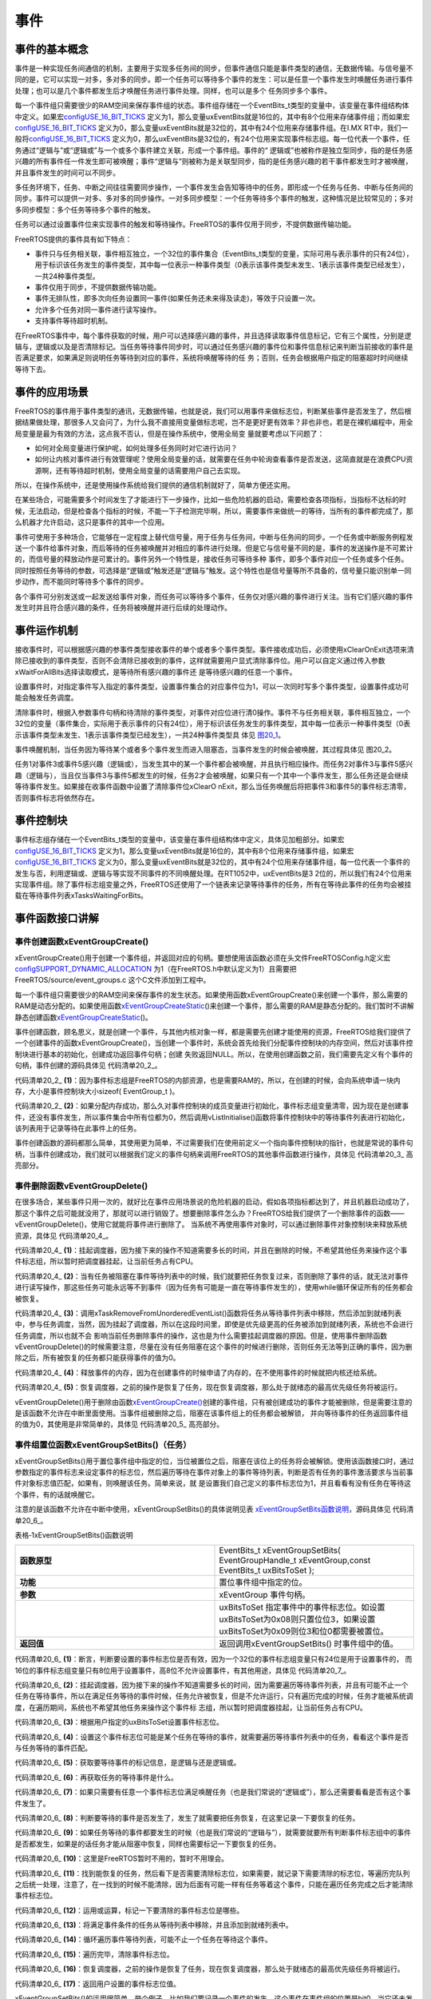 .. vim: syntax=rst

事件
===========

事件的基本概念
~~~~~~~~~~~~~~~~~~~~~

事件是一种实现任务间通信的机制，主要用于实现多任务间的同步，但事件通信只能是事件类型的通信，无数据传输。与信号量不同的是，它可以实现一对多，多对多的同步。即一个任务可以等待多个事件的发生：可以是任意一个事件发生时唤醒任务进行事件处理；也可以是几个事件都发生后才唤醒任务进行事件处理。同样，也可以是多个
任务同步多个事件。

每一个事件组只需要很少的RAM空间来保存事件组的状态。事件组存储在一个EventBits_t类型的变量中，该变量在事件组结构体中定义。如果宏\ `configUSE_16_BIT_TICKS
<http://www.freertos.org/a00110.html#configUSE_16_BIT_TICKS>`__ 定义为1，那么变量uxEventBits就是16位的，其中有8个位用来存储事件组；而如果宏\ `configUSE_16_BIT_TICKS
<http://www.freertos.org/a00110.html#configUSE_16_BIT_TICKS>`__ 定义为0，那么变量uxEventBits就是32位的，其中有24个位用来存储事件组。在I.MX RT中，我们一般将\ `configUSE_16_BIT_TICKS <ht
tp://www.freertos.org/a00110.html#configUSE_16_BIT_TICKS>`__ 定义为0，那么uxEventBits是32位的，有24个位用来实现事件标志组。每一位代表一个事件，任务通过“逻辑与”或“逻辑或”与一个或多个事件建立关联，形成一个事件组。事件的“
逻辑或”也被称作是独立型同步，指的是任务感兴趣的所有事件任一件发生即可被唤醒；事件“逻辑与”则被称为是关联型同步，指的是任务感兴趣的若干事件都发生时才被唤醒，并且事件发生的时间可以不同步。

多任务环境下，任务、中断之间往往需要同步操作，一个事件发生会告知等待中的任务，即形成一个任务与任务、中断与任务间的同步。事件可以提供一对多、多对多的同步操作。一对多同步模型：一个任务等待多个事件的触发，这种情况是比较常见的；多对多同步模型：多个任务等待多个事件的触发。

任务可以通过设置事件位来实现事件的触发和等待操作。FreeRTOS的事件仅用于同步，不提供数据传输功能。

FreeRTOS提供的事件具有如下特点：

-  事件只与任务相关联，事件相互独立，一个32位的事件集合（EventBits_t类型的变量，实际可用与表示事件的只有24位），用于标识该任务发生的事件类型，其中每一位表示一种事件类型（0表示该事件类型未发生、1表示该事件类型已经发生），一共24种事件类型。

-  事件仅用于同步，不提供数据传输功能。

-  事件无排队性，即多次向任务设置同一事件(如果任务还未来得及读走)，等效于只设置一次。

-  允许多个任务对同一事件进行读写操作。

-  支持事件等待超时机制。

在FreeRTOS事件中，每个事件获取的时候，用户可以选择感兴趣的事件，并且选择读取事件信息标记，它有三个属性，分别是逻辑与，逻辑或以及是否清除标记。当任务等待事件同步时，可以通过任务感兴趣的事件位和事件信息标记来判断当前接收的事件是否满足要求，如果满足则说明任务等待到对应的事件，系统将唤醒等待的任
务；否则，任务会根据用户指定的阻塞超时时间继续等待下去。

事件的应用场景
~~~~~~~~~~~~~~~~~~~~~

FreeRTOS的事件用于事件类型的通讯，无数据传输，也就是说，我们可以用事件来做标志位，判断某些事件是否发生了，然后根据结果做处理，那很多人又会问了，为什么我不直接用变量做标志呢，岂不是更好更有效率？非也非也，若是在裸机编程中，用全局变量是最为有效的方法，这点我不否认，但是在操作系统中，使用全局变
量就要考虑以下问题了：

-  如何对全局变量进行保护呢，如何处理多任务同时对它进行访问？

-  如何让内核对事件进行有效管理呢？使用全局变量的话，就需要在任务中轮询查看事件是否发送，这简直就是在浪费CPU资源啊，还有等待超时机制，使用全局变量的话需要用户自己去实现。

所以，在操作系统中，还是使用操作系统给我们提供的通信机制就好了，简单方便还实用。

在某些场合，可能需要多个时间发生了才能进行下一步操作，比如一些危险机器的启动，需要检查各项指标，当指标不达标的时候，无法启动，但是检查各个指标的时候，不能一下子检测完毕啊，所以，需要事件来做统一的等待，当所有的事件都完成了，那么机器才允许启动，这只是事件的其中一个应用。

事件可使用于多种场合，它能够在一定程度上替代信号量，用于任务与任务间，中断与任务间的同步。一个任务或中断服务例程发送一个事件给事件对象，而后等待的任务被唤醒并对相应的事件进行处理。但是它与信号量不同的是，事件的发送操作是不可累计的，而信号量的释放动作是可累计的。事件另外一个特性是，接收任务可等待多种
事件，即多个事件对应一个任务或多个任务。同时按照任务等待的参数，可选择是“逻辑或”触发还是“逻辑与”触发。这个特性也是信号量等所不具备的，信号量只能识别单一同步动作，而不能同时等待多个事件的同步。

各个事件可分别发送或一起发送给事件对象，而任务可以等待多个事件，任务仅对感兴趣的事件进行关注。当有它们感兴趣的事件发生时并且符合感兴趣的条件，任务将被唤醒并进行后续的处理动作。

事件运作机制
~~~~~~~~~~~~~~~~~~

接收事件时，可以根据感兴趣的参事件类型接收事件的单个或者多个事件类型。事件接收成功后，必须使用xClearOnExit选项来清除已接收到的事件类型，否则不会清除已接收到的事件，这样就需要用户显式清除事件位。用户可以自定义通过传入参数xWaitForAllBits选择读取模式，是等待所有感兴趣的事件还
是等待感兴趣的任意一个事件。

设置事件时，对指定事件写入指定的事件类型，设置事件集合的对应事件位为1，可以一次同时写多个事件类型，设置事件成功可能会触发任务调度。

清除事件时，根据入参数事件句柄和待清除的事件类型，对事件对应位进行清0操作。事件不与任务相关联，事件相互独立，一个32位的变量（事件集合，实际用于表示事件的只有24位），用于标识该任务发生的事件类型，其中每一位表示一种事件类型（0表示该事件类型未发生、1表示该事件类型已经发生），一共24种事件类型具
体见 图20_1_。

.. image:: media/event/event002.png
   :align: center
   :name: 图20_1
   :alt: 图:Select_Device_ARMCM7_For_Targetimage

事件唤醒机制，当任务因为等待某个或者多个事件发生而进入阻塞态，当事件发生的时候会被唤醒，其过程具体见 图20_2。

.. image:: media/event/event003.png
   :align: center
   :name: 图20_2
   :alt: 图:Select_Device_ARMCM7_For_Target

任务1对事件3或事件5感兴趣（逻辑或），当发生其中的某一个事件都会被唤醒，并且执行相应操作。而任务2对事件3与事件5感兴趣（逻辑与），当且仅当事件3与事件5都发生的时候，任务2才会被唤醒，如果只有一个其中一个事件发生，那么任务还是会继续等待事件发生。如果接在收事件函数中设置了清除事件位xClearO
nExit，那么当任务唤醒后将把事件3和事件5的事件标志清零，否则事件标志将依然存在。

事件控制块
~~~~~~~~~~~~~~~~~~~~

事件标志组存储在一个EventBits_t类型的变量中，该变量在事件组结构体中定义，具体见加粗部分。如果宏\ `configUSE_16_BIT_TICKS
<http://www.freertos.org/a00110.html#configUSE_16_BIT_TICKS>`__ 定义为1，那么变量uxEventBits就是16位的，其中有8个位用来存储事件组，如果宏\ `configUSE_16_BIT_TICKS <http://www.free
rtos.org/a00110.html#configUSE_16_BIT_TICKS>`__ 定义为0，那么变量uxEventBits就是32位的，其中有24个位用来存储事件组，每一位代表一个事件的发生与否，利用逻辑或、逻辑与等实现不同事件的不同唤醒处理。在RT1052中，uxEventBits是3
2位的，所以我们有24个位用来实现事件组。除了事件标志组变量之外，FreeRTOS还使用了一个链表来记录等待事件的任务，所有在等待此事件的任务均会被挂载在等待事件列表xTasksWaitingForBits。

.. code-block:: c
    :caption: 代码清单‑1事件控制块
    :name: 代码清单20_1
    :linenos:

	typedefstruct xEventGroupDefinition {
	EventBits_t uxEventBits;
		List_t xTasksWaitingForBits;

	#if( configUSE_TRACE_FACILITY == 1 )
		UBaseType_t uxEventGroupNumber;
	#endif

	#if( ( configSUPPORT_STATIC_ALLOCATION == 1 ) \
	&& ( configSUPPORT_DYNAMIC_ALLOCATION == 1 ) )
	uint8_t ucStaticallyAllocated;
	#endif
	} EventGroup_t;


事件函数接口讲解
~~~~~~~~~~~~~~~~~~~~~~~~

事件创建函数xEventGroupCreate()
^^^^^^^^^^^^^^^^^^^^^^^^^^^^^^^^^^^^^^^^^^^^^^^^^^

xEventGroupCreate()用于创建一个事件组，并返回对应的句柄。要想使用该函数必须在头文件FreeRTOSConfig.h定义宏\ `configSUPPORT_DYNAMIC_ALLOCATION
<http://www.freertos.org/a00110.html#configSUPPORT_DYNAMIC_ALLOCATION>`__ 为1（在FreeRTOS.h中默认定义为1）且需要把FreeRTOS/source/event_groups.c 这个C文件添加到工程中。

每一个事件组只需要很少的RAM空间来保存事件的发生状态。如果使用函数xEventGroupCreate()来创建一个事件，那么需要的RAM是动态分配的。如果使用函数\ `xEventGroupCreateStatic
<http://www.freertos.org/xEventGroupCreateStatic.html>`__\ ()来创建一个事件，那么需要的RAM是静态分配的。我们暂时不讲解静态创建函数\ `xEventGroupCreateStatic
<http://www.freertos.org/xEventGroupCreateStatic.html>`__\ ()。

事件创建函数，顾名思义，就是创建一个事件，与其他内核对象一样，都是需要先创建才能使用的资源，FreeRTOS给我们提供了一个创建事件的函数xEventGroupCreate()，当创建一个事件时，系统会首先给我们分配事件控制块的内存空间，然后对该事件控制块进行基本的初始化，创建成功返回事件句柄；创建
失败返回NULL。所以，在使用创建函数之前，我们需要先定义有个事件的句柄，事件创建的源码具体见 代码清单20_2_。

.. code-block:: c
    :caption: 代码清单‑2xEventGroupCreate()源码
    :name: 代码清单20_2
    :linenos:

	#if( configSUPPORT_DYNAMIC_ALLOCATION == 1 )
 
	EventGroupHandle_t xEventGroupCreate( void )
	{
		EventGroup_t *pxEventBits;
	
	/* 分配事件控制块的内存 */
		pxEventBits = ( EventGroup_t * ) pvPortMalloc( sizeof( EventGroup_t ) );(1)
	
	if ( pxEventBits != NULL ) {			(2)
			pxEventBits->uxEventBits = 0;
			vListInitialise( &( pxEventBits->xTasksWaitingForBits ) );
	
	#if( configSUPPORT_STATIC_ALLOCATION == 1 )
			{
	/* 
		静态分配内存的，此处暂时不用理会
				*/
				pxEventBits->ucStaticallyAllocated = pdFALSE;
			}
	#endif
	
			traceEVENT_GROUP_CREATE( pxEventBits );
		} else {
			traceEVENT_GROUP_CREATE_FAILED();
		}
	
	return ( EventGroupHandle_t ) pxEventBits;
	}
	
	#endif


代码清单20_2_ **(1)**\ ：因为事件标志组是FreeRTOS的内部资源，也是需要RAM的，所以，在创建的时候，会向系统申请一块内存，大小是事件控制块大小sizeof( EventGroup_t )。

代码清单20_2_ **(2)**\
：如果分配内存成功，那么久对事件控制块的成员变量进行初始化，事件标志组变量清零，因为现在是创建事件，还没有事件发生，所以事件集合中所有位都为0，然后调用vListInitialise()函数将事件控制块中的等待事件列表进行初始化，该列表用于记录等待在此事件上的任务。

事件创建函数的源码都那么简单，其使用更为简单，不过需要我们在使用前定义一个指向事件控制块的指针，也就是常说的事件句柄，当事件创建成功，我们就可以根据我们定义的事件句柄来调用FreeRTOS的其他事件函数进行操作，具体见 代码清单20_3_ 高亮部分。

.. code-block:: c
    :caption: 代码清单‑3事件创建函数xEventGroupCreate()使用实例
    :emphasize-lines: 4
    :name: 代码清单20_3
    :linenos:

	static EventGroupHandle_t Event_Handle =NULL;
 
	/* 创建 Event_Handle */
	Event_Handle = xEventGroupCreate();
	if (NULL != Event_Handle)
		printf("Event_Handle 事件创建成功!\r\n");
	else
	/* 创建失败，应为内存空间不足 */



事件删除函数vEventGroupDelete()
^^^^^^^^^^^^^^^^^^^^^^^^^^^^^^^^^^^^^^^^^^^^^^^^^^

在很多场合，某些事件只用一次的，就好比在事件应用场景说的危险机器的启动，假如各项指标都达到了，并且机器启动成功了，那这个事件之后可能就没用了，那就可以进行销毁了。想要删除事件怎么办？FreeRTOS给我们提供了一个删除事件的函数——vEventGroupDelete()，使用它就能将事件进行删除了。
当系统不再使用事件对象时，可以通过删除事件对象控制块来释放系统资源，具体见 代码清单20_4_。

.. code-block:: c
    :caption: 代码清单‑4vEventGroupDelete()源码
    :name: 代码清单20_4
    :linenos:

	/*-----------------------------------------------------------*/
	void vEventGroupDelete( EventGroupHandle_t xEventGroup )
	{
		EventGroup_t *pxEventBits = ( EventGroup_t * ) xEventGroup;
	const List_t *pxTasksWaitingForBits = &( pxEventBits->xTasksWaitingForBits );
	
		vTaskSuspendAll();					(1)
		{
			traceEVENT_GROUP_DELETE( xEventGroup );
		while(listCURRENT_LIST_LENGTH( pxTasksWaitingForBits )>(UBaseType_t )0)(2)
			{
	/* 如果有任务阻塞在这个事件上，那么就要把事件从等待事件列表中移除 */
				configASSERT( pxTasksWaitingForBits->xListEnd.pxNext
						!= ( ListItem_t * ) &( pxTasksWaitingForBits->xListEnd ) );

				( void ) xTaskRemoveFromUnorderedEventList(
					pxTasksWaitingForBits->xListEnd.pxNext,
					eventUNBLOCKED_DUE_TO_BIT_SET );		(3)
			}
	#if( ( configSUPPORT_DYNAMIC_ALLOCATION == 1 ) \
				&& ( configSUPPORT_STATIC_ALLOCATION == 0 ) )
			{
	/* 释放事件的内存*/
				vPortFree( pxEventBits );				(4)
			}
	
	/* 已删除静态创建释放内存部分代码 */
	
	#endif
		}
		( void ) xTaskResumeAll();					(5)
	}
	/*-----------------------------------------------------------*/


代码清单20_4_ **(1)**\ ：挂起调度器，因为接下来的操作不知道需要多长的时间，并且在删除的时候，不希望其他任务来操作这个事件标志组，所以暂时把调度器挂起，让当前任务占有CPU。

代码清单20_4_ **(2)**\ ：当有任务被阻塞在事件等待列表中的时候，我们就要把任务恢复过来，否则删除了事件的话，就无法对事件进行读写操作，那这些任务可能永远等不到事件（因为任务有可能是一直在等待事件发生的），使用while循环保证所有的任务都会被恢复。

代码清单20_4_ **(3)**\ ：调用xTaskRemoveFromUnorderedEventList()函数将任务从等待事件列表中移除，然后添加到就绪列表中，参与任务调度，当然，因为挂起了调度器，所以在这段时间里，即使是优先级更高的任务被添加到就绪列表，系统也不会进行任务调度，所以也就不会
影响当前任务删除事件的操作，这也是为什么需要挂起调度器的原因。但是，使用事件删除函数vEventGroupDelete()的时候需要注意，尽量在没有任务阻塞在这个事件的时候进行删除，否则任务无法等到正确的事件，因为删除之后，所有被恢复的任务都只能获得事件的值为0。

代码清单20_4_ **(4)**\ ：释放事件的内存，因为在创建事件的时候申请了内存的，在不使用事件的时候就把内核还给系统。

代码清单20_4_ **(5)**\ ：恢复调度器，之前的操作是恢复了任务，现在恢复调度器，那么处于就绪态的最高优先级任务将被运行。

vEventGroupDelete()用于删除由函数\ `xEventGroupCreate() <http://www.freertos.org/xEventGroupCreate.html>`__\
创建的事件组，只有被创建成功的事件才能被删除，但是需要注意的是该函数不允许在中断里面使用。当事件组被删除之后，阻塞在该事件组上的任务都会被解锁，
并向等待事件的任务返回事件组的值为0，其使用是非常简单的，具体见 代码清单20_5_ 高亮部分。

.. code-block:: c
    :caption: 代码清单‑5vEventGroupDelete函数使用实例
    :emphasize-lines: 9-10
    :name: 代码清单20_5
    :linenos:

	static EventGroupHandle_t Event_Handle =NULL;
 
	/* 创建 Event_Handle */
	Event_Handle = xEventGroupCreate();
	if (NULL != Event_Handle)
	{
		printf("Event_Handle 事件创建成功!\r\n");
	
	/* 创建成功，可以删除 */
		xEventGroupCreate(Event_Handle);
	} else
	/* 创建失败，应为内存空间不足 */


事件组置位函数xEventGroupSetBits()（任务）
^^^^^^^^^^^^^^^^^^^^^^^^^^^^^^^^^^^^^^^^^^^^^^^^^^^^^^^^^^^^^^


xEventGroupSetBits()用于置位事件组中指定的位，当位被置位之后，阻塞在该位上的任务将会被解锁。使用该函数接口时，通过参数指定的事件标志来设定事件的标志位，然后遍历等待在事件对象上的事件等待列表，判断是否有任务的事件激活要求与当前事件对象标志值匹配，如果有，则唤醒该任务。简单来说，就
是设置我们自己定义的事件标志位为1，并且看看有没有任务在等待这个事件，有的话就唤醒它。

注意的是该函数不允许在中断中使用，xEventGroupSetBits()的具体说明见表 xEventGroupSetBits函数说明_，源码具体见 代码清单20_6_。

表格‑1xEventGroupSetBits()函数说明

.. list-table::
   :widths: 33 33
   :name: xEventGroupSetBits函数说明
   :header-rows: 0


   * - **函数原型**
     - EventBits_t xEventGroupSetBits( EventGroupHandle_t xEventGroup,const EventBits_t uxBitsToSet );

   * - **功能**
     - 置位事件组中指定的位。

   * - **参数**
     - xEventGroup	事件句柄。
   * -
     - uxBitsToSet	指定事件中的事件标志位。如设置uxBitsToSet为0x08则只置位位3，如果设置uxBitsToSet为0x09则位3和位0都需要被置位。

   * - **返回值**
     - 返回调用xEventGroupSetBits() 时事件组中的值。




.. code-block:: c
    :caption: 代码清单‑6 xEventGroupSetBits()源码
    :emphasize-lines: 4
    :name: 代码清单20_6
    :linenos:

	/*-----------------------------------------------------------*/
	EventBits_t xEventGroupSetBits( EventGroupHandle_t xEventGroup,
	const EventBits_t uxBitsToSet )
	{
		ListItem_t *pxListItem, *pxNext;
		ListItem_t const *pxListEnd;
		List_t *pxList;
		EventBits_t uxBitsToClear = 0, uxBitsWaitedFor, uxControlBits;
		EventGroup_t *pxEventBits = ( EventGroup_t * ) xEventGroup;
		BaseType_t xMatchFound = pdFALSE;
	
	/* 断言，判断事件是否有效 */
		configASSERT( xEventGroup );
	/* 断言，判断要设置的事件标志位是否有效 */
		configASSERT((uxBitsToSet&eventEVENT_BITS_CONTROL_BYTES ) == 0 );(1)
	
		pxList = &( pxEventBits->xTasksWaitingForBits );
		pxListEnd = listGET_END_MARKER( pxList );
	
		vTaskSuspendAll();						(2)
		{
			traceEVENT_GROUP_SET_BITS( xEventGroup, uxBitsToSet );
	
			pxListItem = listGET_HEAD_ENTRY( pxList );
	
	/* 设置事件标志位. */
			pxEventBits->uxEventBits |= uxBitsToSet;		(3)	
	
	/* 设置这个事件标志位可能是某个任务在等待的事件
	就遍历等待事件列表中的任务 */
	while ( pxListItem != pxListEnd ) {			(4)
				pxNext = listGET_NEXT( pxListItem );
				uxBitsWaitedFor = listGET_LIST_ITEM_VALUE( pxListItem );
				xMatchFound = pdFALSE;
	
	/* 获取要等待事件的标记信息，是逻辑与还是逻辑或 */
				uxControlBits = uxBitsWaitedFor & eventEVENT_BITS_CONTROL_BYTES;(5)
	uxBitsWaitedFor &= ~eventEVENT_BITS_CONTROL_BYTES;	(6)	
	
	/* 如果只需要有一个事件标志位满足即可 */
	if ((uxControlBits & eventWAIT_FOR_ALL_BITS ) == ( EventBits_t )0) {(7)
	/*  判断要等待的事件是否发生了 */
	if ( ( uxBitsWaitedFor & pxEventBits->uxEventBits )
						!= ( EventBits_t ) 0 ) {
						xMatchFound = pdTRUE;			(8)
					} else {
						mtCOVERAGE_TEST_MARKER();
					}
				}
	/* 否则就要所有事件都发生的时候才能解除阻塞 */
	else if ( ( uxBitsWaitedFor & pxEventBits->uxEventBits )
						== uxBitsWaitedFor ) {			(9)
	/* 所有事件都发生了 */
					xMatchFound = pdTRUE;
	             } else {						(10)
	/* Need all bits to be set, but not all the bits were set. */
				}
	
	if ( xMatchFound != pdFALSE ) {			(11)
	/* 找到了，然后看下是否需要清除标志位
	如果需要，就记录下需要清除的标志位，等遍历完队列之后统一处理 */
	if ( ( uxControlBits & eventCLEAR_EVENTS_ON_EXIT_BIT )
						!= ( EventBits_t ) 0 ) {			
						uxBitsToClear |= uxBitsWaitedFor;		(12)	
					} else {
						mtCOVERAGE_TEST_MARKER();
					}
	
	/*  将满足事件条件的任务从等待列表中移除，并且添加到就绪列表中 */
				( void ) xTaskRemoveFromUnorderedEventList( pxListItem,
	pxEventBits->uxEventBits | eventUNBLOCKED_DUE_TO_BIT_SET );(13)
				}
	
	/* 循环遍历事件等待列表，可能不止一个任务在等待这个事件 */
				pxListItem = pxNext;				(14)
			}
	
	/* 遍历完毕，清除事件标志位 */
			pxEventBits->uxEventBits &= ~uxBitsToClear;		(15)	
		}
		( void ) xTaskResumeAll();					(16)
	
	return pxEventBits->uxEventBits;				(17)
	}
	/*-----------------------------------------------------------*/



代码清单20_6_ **(1)**\ ：断言，判断要设置的事件标志位是否有效，因为一个32位的事件标志组变量只有24位是用于设置事件的，
而16位的事件标志组变量只有8位用于设置事件，高8位不允许设置事件，有其他用途，具体见 代码清单20_7_。

.. code-block:: c
    :caption: 代码清单‑7事件标志组高8位的用途
    :name: 代码清单20_7
    :linenos:

	 #if configUSE_16_BIT_TICKS == 1
	#define eventCLEAR_EVENTS_ON_EXIT_BIT	0x0100U
	#define eventUNBLOCKED_DUE_TO_BIT_SET	0x0200U
	#define eventWAIT_FOR_ALL_BITS		0x0400U
	#define eventEVENT_BITS_CONTROL_BYTES	0xff00U
	#else
	#define eventCLEAR_EVENTS_ON_EXIT_BIT	0x01000000UL
	#define eventUNBLOCKED_DUE_TO_BIT_SET	0x02000000UL
	#define eventWAIT_FOR_ALL_BITS		0x04000000UL
	#define eventEVENT_BITS_CONTROL_BYTES	0xff000000UL
	#endif


代码清单20_6_ **(2)**\ ：挂起调度器，因为接下来的操作不知道需要多长的时间，因为需要遍历等待事件列表，并且有可能不止一个任务在等待事件，所以在满足任务等待的事件时候，任务允许被恢复，但是不允许运行，只有遍历完成的时候，任务才能被系统调度，在遍历期间，系统也不希望其他任务来操作这个事件标
志组，所以暂时把调度器挂起，让当前任务占有CPU。

代码清单20_6_ **(3)**\ ：根据用户指定的uxBitsToSet设置事件标志位。

代码清单20_6_ **(4)**\ ：设置这个事件标志位可能是某个任务在等待的事件，就需要遍历等待事件列表中的任务，看看这个事件是否与任务等待的事件匹配。

代码清单20_6_ **(5)**\ ：获取要等待事件的标记信息，是逻辑与还是逻辑或。

代码清单20_6_ **(6)**\ ：再获取任务的等待事件是什么。

代码清单20_6_ **(7)**\ ：如果只需要有任意一个事件标志位满足唤醒任务（也是我们常说的“逻辑或”），那么还需要看看是否有这个事件发生了。

代码清单20_6_ **(8)**\ ：判断要等待的事件是否发生了，发生了就需要把任务恢复，在这里记录一下要恢复的任务。

代码清单20_6_ **(9)**\ ：如果任务等待的事件都要发生的时候（也是我们常说的“逻辑与”），就需要就要所有判断事件标志组中的事件是否都发生，如果是的话任务才能从阻塞中恢复，同样也需要标记一下要恢复的任务。

代码清单20_6_ **(10)**\ ：这里是FreeRTOS暂时不用的，暂时不用理会。

代码清单20_6_ **(11)**\ ：找到能恢复的任务，然后看下是否需要清除标志位，如果需要，就记录下需要清除的标志位，等遍历完队列之后统一处理，注意了，在一找到的时候不能清除，因为后面有可能一样有任务等着这个事件，只能在遍历任务完成之后才能清除事件标志位。

代码清单20_6_ **(12)**\ ：运用或运算，标记一下要清除的事件标志位是哪些。

代码清单20_6_ **(13)**\ ：将满足事件条件的任务从等待列表中移除，并且添加到就绪列表中。

代码清单20_6_ **(14)**\ ：循环遍历事件等待列表，可能不止一个任务在等待这个事件。

代码清单20_6_ **(15)**\ ：遍历完毕，清除事件标志位。

代码清单20_6_ **(16)**\ ：恢复调度器，之前的操作是恢复了任务，现在恢复调度器，那么处于就绪态的最高优先级任务将被运行。

代码清单20_6_ **(17)**\ ：返回用户设置的事件标志位值。

xEventGroupSetBits()的运用很简单，举个例子，比如我们要记录一个事件的发生，这个事件在事件组的位置是bit0，当它还未发生的时候，那么事件组bit0的值也是0，当它发生的时候，我们往事件集合bit0中写入这个事件，也就是0x01，那这就表示事件已经发生了，为了便于理解，一般操作我们
都是用宏定义来实现#define EVENT (0x01 << x)，“<< x”表示写入事件集合的bit x ，在使用该函数之前必须先创建事件，具体见 代码清单20_8_ 部分。



.. code-block:: c
    :caption: 代码清单‑8xEventGroupSetBits()函数使用实例
    :name: 代码清单20_8
    :linenos:

	#define KEY1_EVENT  (0x01 << 0)//设置事件掩码的位0
	#define KEY2_EVENT  (0x01 << 1)//设置事件掩码的位1

	static EventGroupHandle_t Event_Handle =NULL;

	/* 创建 Event_Handle */
	Event_Handle = xEventGroupCreate();
	if (NULL != Event_Handle)
	PRINTF("Event_Handle 事件创建成功!\r\n");

	static void KEY_Task(void* parameter)
	{
	/* 任务都是一个无限循环，不能返回 */
	while (1) {
	//如果KEY1被按下
	if ( Key_Scan(KEY1_GPIO_PORT,KEY1_GPIO_PIN) == KEY_ON ) {
	PRINTF ( "KEY1被按下\n" );
	/* 触发一个事件1 */
				xEventGroupSetBits(Event_Handle,KEY1_EVENT);
			}

	//如果KEY2被按下
	if ( Key_Scan(KEY2_GPIO_PORT,KEY2_GPIO_PIN) == KEY_ON ) {
	PRINTF( "KEY2被按下\n" );
	/* 触发一个事件2 */
				xEventGroupSetBits(Event_Handle,KEY2_EVENT);
			}
			vTaskDelay(20);     //每20ms扫描一次
		}
	}



事件组置位函数xEventGroupSetBitsFromISR()（中断）
^^^^^^^^^^^^^^^^^^^^^^^^^^^^^^^^^^^^^^^^^^^^^^^^^^^^^^^^^^^^^^^^^^^^^^^^^^^^

xEventGroupSetBitsFromISR()是xEventGroupSetBits()的中断版本，用于置位事件组中指定的位。置位事件组中的标志位是一个不确定的操作，因为阻塞在事件组的标志位上的任务的个数是不确定的。FreeRTOS是不允许不确定的操作在中断和临界段中发生的，所以xEvent
GroupSetBitsFromISR()给FreeRTOS的守护任务发送一个消息，让置位事件组的操作在守护任务里面完成，守护任务是基于调度锁而非临界段的机制来实现的。

需要注意的地方：正如上文提到的那样，在中断中事件标志的置位是在守护任务（也叫软件定时器服务任务）中完成的。因此FreeRTOS的守护任务与其他任务一样，都是系统调度器根据其优先级进行任务调度的，但守护任务的优先级必须比任何任务的优先级都要高，保证在需要的时候能立即切换任务从而达到快速处理的目的，因为
这是在中断中让事件标志位置位，其优先级由FreeRTOSConfig.h中的宏\ `configTIMER_TASK_PRIORITY <http://www.freertos.org/Configuring-a-real-time-RTOS-application-to-use-software-
timers.html>`__ 来定义。

其实xEventGroupSetBitsFromISR()函数真正调用的也是xEventGroupSetBits()函数，只不过是在守护任务中进行调用的，所以它实际上执行的上下文环境依旧是在任务中。

要想使用该函数，必须把configUSE_TIMERS 和 INCLUDE_xTimerPendFunctionCall 这些宏在FreeRTOSConfig.h中都定义为1，并且把FreeRTOS/source/event_groups.c 这个C文件添加到工程中编译。

xEventGroupSetBitsFromISR()函数的具体说明见表 xEventGroupSetBitsFromISR函数说明_，其使用实例见 代码清单20_9_ 高亮部分。

表格‑2xEventGroupSetBitsFromISR()函数说明

.. list-table::
   :widths: 33 33
   :name: xEventGroupSetBitsFromISR函数说明
   :header-rows: 0


   * - **函数原型**
     - BaseType_t xEventGroupSetBitsFromISR(EventGroupHandle_t xEventGroup,const EventBits_t uxBitsToSet,BaseType_t \*pxHigherPriorityTaskWoken);


   * - **功能**
     - 置位事件组中指定的位，在中断函数中使用。

   * - **参数**
     - xEventGroup	事件句柄。

   * - **参数**
     - uxBitsToSet	指定事件组中的哪些位需要置位。如设置uxBitsToSet为0x08则只置位位3，如果设置uxBitsToSet为0x09则位3和位0都需要被置位。

   * - **参数**
     - pxHigherPriorityTaskWoken	pxHigherPriorityTaskWoken在使用之前必须初始化成pdFALSE。调用xEventGroupSetBitsFromISR()会给守护任务发送一个消息，如果守护任务的优先级高于当前被中断的任务的优先级的话（一般情况下都需要将守护任务的优先级设置为所有任务中最高优先级），pxHigherPriorityTaskWoken会被置为pdTRUE，然后在中断退出前执行一次上下文切换。

   * - **返回值**
     - 消息成功发送给守护任务之后则返回pdTRUE，否则返回pdFAIL。如果定时器服务队列满了将返回pdFAIL。

.. code-block:: c
    :caption: 代码清单‑9xEventGroupSetBitsFromISR()函数使用实例
    :emphasize-lines: 12-19,25
    :name: 代码清单20_9
    :linenos:

	#define BIT_0    ( 1 << 0 )
	#define BIT_4    ( 1 << 4 )

	/* 假定事件组已经被创建 */
	EventGroupHandle_t xEventGroup;

	/* 中断ISR */
	void anInterruptHandler( void )
	{
		BaseType_t xHigherPriorityTaskWoken, xResult;

	/* xHigherPriorityTaskWoken在使用之前必须先初始化为pdFALSE */
		xHigherPriorityTaskWoken = pdFALSE;

	/* 置位事件组xEventGroup的的Bit0 和Bit4 */
		xResult = xEventGroupSetBitsFromISR(
					xEventGroup,
					BIT_0 | BIT_4,
	&xHigherPriorityTaskWoken );

	/* 信息是否发送成功 */
	if ( xResult != pdFAIL ) {
	/* 如果xHigherPriorityTaskWoken 的值为 pdTRUE
	则进行一次上下文切换*/
			portYIELD_FROM_ISR( xHigherPriorityTaskWoken );
		}
	}


等待事件函数xEventGroupWaitBits()
^^^^^^^^^^^^^^^^^^^^^^^^^^^^^^^^^^^^^^^^^^^^^^^^^^^^^^

既然标记了事件的发生，那么我怎么知道他到底有没有发生，这也是需要一个函数来获取事件是否已经发生，FreeRTOS提供了一个等待指定事件的函数——xEventGroupWaitBits()，通过这个函数，任务可以知道事件标志组中的哪些位，有什么事件发生了，然后通过“逻辑与”、“逻辑或”等操作对感兴趣的
事件进行获取，并且这个函数实现了等待超时机制，当且仅当任务等待的事件发生时，任务才能获取到事件信息。在这段时间中，如果事件一直没发生，该任务将保持阻塞状态以等待事件发生。当其它任务或中断服务程序往其等待的事件设置对应的标志位，该任务将自动由阻塞态转为就绪态。当任务等待的时间超过了指定的阻塞时间，即使
事件还未发生，任务也会自动从阻塞态转移为就绪态。这样子很有效的体现了操作系统的实时性，如果事件正确获取（等待到）则返回对应的事件标志位，由用户判断再做处理，因为在事件超时的时候也会返回一个不能确定的事件值，所以需要判断任务所等待的事件是否真的发生。

EventGroupWaitBits()用于获取事件组中的一个或多个事件发生标志，当要读取的事件标志位没有被置位时任务将进入阻塞等待状态。要想使用该函数必须把FreeRTOS/source/event_groups.c 这个C文件添加到工程中。
xEventGroupWaitBits()的具体说明见表 xEventGroupWaitBits函数说明_，源码具体见 代码清单20_10_。

表格‑3xEventGroupWaitBits()函数说明

.. list-table::
   :widths: 33 33
   :name: xEventGroupWaitBits函数说明
   :header-rows: 0


   * - **函数原型**
     - EventBits_t xEventGroupWaitBits(const EventGroupHandle_t xEventGroup,
       const EventBits_t uxBitsToWaitFor,
       const BaseType_t xClearOnExit,
       const BaseType_t xWaitForAllBits,
       TickType_t xTicksToWait );

   * - **功能**
     - 用于获取任务感兴趣的事件。

   * - **参数**
     - xEventGroup	事件句柄。

   * - **参数**
     - uxBitsToWaitFor	一个按位或的值，指定需要等待事件组中的哪些位置1。如果需要等待bit 0 and/or bit 2那么uxBitsToWaitFor配置为0x05(0101b)。如果需要等待bits 0 and/or bit 1 and/or bit 2那么uxBitsToWaitFor配置为0x07(0111b)。

   * - **参数**
     - xClearOnExit	pdTRUE：当xEventGroupWaitBits()等待到满足任务唤醒的事件时，系统将清除由形参uxBitsToWaitFor指定的事件标志位。pdFALSE：不会清除由形参uxBitsToWaitFor指定的事件标志位。

   * - **参数**
     - xWaitForAllBits	pdTRUE：当形参uxBitsToWaitFor指定的位都置位的时候，xEventGroupWaitBits()才满足任务唤醒的条件，这也是“逻辑与”等待事件，并且在没有超时的情况下返回对应的事件标志位的值。pdFALSE：当形参uxBitsToWaitFor指定的位有其中任意一个置位的时候，这也是常说的“逻辑或”等待事件，在没有超时的情况下函数返回对应的事件标志位的值。

   * - **参数**
     - xTicksToWait	最大超时时间，单位为系统节拍周期，常量portTICK_PERIOD_MS用于辅助把时间转换成MS。

   * - **返回值**
     - 返回事件中的哪些事件标志位被置位，返回值很可能并不是用户指定的事件位，需要对返回值进行判断再处理。

.. code-block:: c
    :caption: 代码清单‑10xEventGroupWaitBits()源码
    :name: 代码清单20_10
    :linenos:

	/*-----------------------------------------------------------*/
	EventBits_t xEventGroupWaitBits( EventGroupHandle_t xEventGroup,
	const EventBits_t uxBitsToWaitFor,
	const BaseType_t xClearOnExit,
	const BaseType_t xWaitForAllBits,
									TickType_t xTicksToWait )
	{
		EventGroup_t *pxEventBits = ( EventGroup_t * ) xEventGroup;
		EventBits_t uxReturn, uxControlBits = 0;
		BaseType_t xWaitConditionMet, xAlreadyYielded;
		BaseType_t xTimeoutOccurred = pdFALSE;
	
	/* 断言 */
		configASSERT( xEventGroup );
		configASSERT( ( uxBitsToWaitFor & eventEVENT_BITS_CONTROL_BYTES ) == 0 );
		configASSERT( uxBitsToWaitFor != 0 );
	#if ( ( INCLUDE_xTaskGetSchedulerState == 1 ) || ( configUSE_TIMERS == 1 ) )
		{
			configASSERT( !( ( xTaskGetSchedulerState()
				== taskSCHEDULER_SUSPENDED ) && ( xTicksToWait != 0 ) ) );
		}
	#endif

		vTaskSuspendAll();					(1)
		{
	const EventBits_t uxCurrentEventBits = pxEventBits->uxEventBits;

	/* 先看下当前事件中的标志位是否已经满足条件了 */
			xWaitConditionMet = prvTestWaitCondition( uxCurrentEventBits,
								uxBitsToWaitFor,
								xWaitForAllBits );		(2)

	if ( xWaitConditionMet != pdFALSE ) {		(3)
	/* 满足条件了，就可以直接返回了，注意这里返回的是的当前事件的所有标志位 */
				uxReturn = uxCurrentEventBits;
				xTicksToWait = ( TickType_t ) 0;

	/* 看看在退出的时候是否需要清除对应的事件标志位 */
	if ( xClearOnExit != pdFALSE ) {		(4)	
					pxEventBits->uxEventBits &= ~uxBitsToWaitFor;
				} else {
					mtCOVERAGE_TEST_MARKER();
				}
			}
	/* 不满足条件，并且不等待 */
	else if ( xTicksToWait == ( TickType_t ) 0 ) {	(5)
	/* 同样也是返回当前事件的所有标志位 */
				uxReturn = uxCurrentEventBits;
			}
	/* 用户指定超时时间了，那就进入等待状态 */
	else {					(6)
	/* 保存一下当前任务的信息标记，以便在恢复任务的时候对事件进行相应的操作 */
	if ( xClearOnExit != pdFALSE ) {
					uxControlBits |= eventCLEAR_EVENTS_ON_EXIT_BIT;
				} else {
					mtCOVERAGE_TEST_MARKER();
				}

	if ( xWaitForAllBits != pdFALSE ) {
					uxControlBits |= eventWAIT_FOR_ALL_BITS;
				} else {
					mtCOVERAGE_TEST_MARKER();
				}

	/* 当前任务进入事件等待列表中，任务将被阻塞指定时间xTicksToWait */
				vTaskPlaceOnUnorderedEventList(
	&( pxEventBits->xTasksWaitingForBits ),
					( uxBitsToWaitFor | uxControlBits ),
					xTicksToWait );			(7)

				uxReturn = 0;

				traceEVENT_GROUP_WAIT_BITS_BLOCK( xEventGroup,
												uxBitsToWaitFor );	
			}
		}
	    xAlreadyYielded = xTaskResumeAll();			(8)

	if ( xTicksToWait != ( TickType_t ) 0 ) {
	if ( xAlreadyYielded == pdFALSE ) {
	/* 进行一次任务切换 */
				portYIELD_WITHIN_API();			(9)
			} else {
				mtCOVERAGE_TEST_MARKER();
			}

	/* 进入到这里说明当前的任务已经被重新调度了 */

			uxReturn = uxTaskResetEventItemValue();		(10)	

	if ( ( uxReturn & eventUNBLOCKED_DUE_TO_BIT_SET )
				== ( EventBits_t ) 0 ) {			(11)
				taskENTER_CRITICAL();		
				{	
	/* 超时返回时，直接返回当前事件的所有标志位 */
					uxReturn = pxEventBits->uxEventBits;

	/* 再判断一次是否发生了事件 */
	if ( prvTestWaitCondition(uxReturn,		(12)
	uxBitsToWaitFor,
	xWaitForAllBits )!= pdFALSE) {
	/* 如果发生了，那就清除事件标志位并且返回 */
	if ( xClearOnExit != pdFALSE ) {
						pxEventBits->uxEventBits &= ~uxBitsToWaitFor;(13)
						} else {
							mtCOVERAGE_TEST_MARKER();
						}
					} else {
						mtCOVERAGE_TEST_MARKER();
					}
				}
				taskEXIT_CRITICAL();
	
				xTimeoutOccurred = pdFALSE;
			} else {
	
			}
	
	/* 返回事件所有标志位 */
			uxReturn &= ~eventEVENT_BITS_CONTROL_BYTES;		(14)
		}
		traceEVENT_GROUP_WAIT_BITS_END( xEventGroup,
										uxBitsToWaitFor,
										xTimeoutOccurred );
	
	return uxReturn;
	}
	/*-----------------------------------------------------------*/





代码清单20_10_ **(1)**\ ：挂起调度器。

代码清单20_10_ **(2)**\ ：先看下当前事件中的标志位是否已经满足条件了任务等待的事件， prvTestWaitCondition()函数其实就是判断一下用户等待的事件是否与当前事件标志位一致。

代码清单20_10_ **(3)**\ ：满足条件了，就可以直接返回了，注意这里返回的是的当前事件的所有标志位，所以这是一个不确定的值，需要用户自己判断一下是否满足要求。然后把用户指定的等待超时时间xTicksToWait也重置为0，这样子等下就能直接退出函数返回了。

代码清单20_10_ **(4)**\ ：看看在退出的时候是否需要清除对应的事件标志位，如果xClearOnExit为pdTRUE则需要清除事件标志位，如果为pdFALSE就不需要清除。

代码清单20_10_ **(5)**\ ：当前事件中不满足任务等待的事件，并且用户指定不进行等待，那么可以直接退出，同样也会返回当前事件的所有标志位，所以在使用xEventGroupWaitBits()函数的时候需要对返回值做判断，保证等待到的事件是任务需要的事件。

代码清单20_10_ **(6)**\ ：而如果用户指定超时时间了，并且当前事件不满足任务的需求，那任务就进入等待状态以等待事件的发生。

代码清单20_10_ **(7)**\ ：将当前任务添加到事件等待列表中，任务将被阻塞指定时间xTicksToWait，并且这个列表项的值是用于保存任务等待事件需求的信息标记，以便在事件标志位置位的时候对等待事件的任务进行相应的操作。

代码清单20_10_ **(8)**\ ：恢复调度器。

代码清单20_10_ **(9)**\ ：在恢复调度器的时候，如果有更高优先级的任务恢复了，那么就进行一次任务的切换。

代码清单20_10_ **(10)**\ ：程序能进入到这里说明当前的任务已经被重新调度了，调用uxTaskResetEventItemValue()返回并重置xEventListItem的值，因为之前事件列表项的值被保存起来了，现在取出来看看是不是有事件发生。

代码清单20_10_ **(11)**\ ：如果仅仅是超时返回，那系统就会直接返回当前事件的所有标志位。

代码清单20_10_ **(12)**\ ：再判断一次是否发生了事件。

代码清单20_10_ **(13)**\ ：如果发生了，那就清除事件标志位并且返回。

代码清单20_10_ **(14)**\ ：否则就返回事件所有标志位，然后退出。

下面简单分析处理过程：当用户调用这个函数接口时，系统首先根据用户指定参数和接收选项来判断它要等待的事件是否发生，如果已经发生，则根据参数xClearOnExit来决定是否清除事件的相应标志位，并且返回事件标志位的值，但是这个值并不是一个稳定的值，所以在等待到对应事件的时候，还需我们判断事件是否与任务
需要的一致；如果事件没有发生，则把任务添加到事件等待列表中，把任务感兴趣的事件标志值和等待选项填用列表项的值来表示，
直到事件发生或等待时间超时，事件等待函数xEventGroupWaitBits()具体用法见 代码清单20_11_ 高亮部分。


.. code-block:: c
    :caption: 代码清单‑11xEventGroupWaitBits()使用实例
    :emphasize-lines: 21-28
    :name: 代码清单18_10
    :linenos:

	static void LED_Task(void* parameter)
	{
		EventBits_t r_event;  /* 定义一个事件接收变量 */
	/* 任务都是一个无限循环，不能返回 */
	while (1) {
	/****************************************************************
			* 等待接收事件标志
			*
			* 如果xClearOnExit设置为pdTRUE，那么在xEventGroupWaitBits()返回之前，
			* 如果满足等待条件（如果函数返回的原因不是超时），那么在事件组中设置
			* 的uxBitsToWaitFor中的任何位都将被清除。
			* 如果xClearOnExit设置为pdFALSE，
	         * 则在调用xEventGroupWaitBits()时，不会更改事件组中设置的位。
         *
         * xWaitForAllBits如果xWaitForAllBits设置为pdTRUE，则当uxBitsToWaitFor中
         * 的所有位都设置或指定的块时间到期时，xEventGroupWaitBits()才返回。
         * 如果xWaitForAllBits设置为pdFALSE，则当设置uxBitsToWaitFor中设置的任何
         * 一个位置1 或指定的块时间到期时，xEventGroupWaitBits()都会返回。
         * 阻塞时间由xTicksToWait参数指定。
          *********************************************************/
        r_event = xEventGroupWaitBits(Event_Handle,  /* 事件对象句柄 */
                           KEY1_EVENT|KEY2_EVENT,/* 接收任务感兴趣的事件 */
                           pdTRUE,   /* 退出时清除事件位 */
                           pdTRUE,   /* 满足感兴趣的所有事件 */
                           portMAX_DELAY);/* 指定超时事件,一直等 */

	if ((r_event & (KEY1_EVENT|KEY2_EVENT)) == (KEY1_EVENT|KEY2_EVENT)) {
	/* 如果接收完成并且正确 */
				printf ( "KEY1与KEY2都按下\n");
				LED1_TOGGLE;       //LED1	反转
			} else
				printf ( "事件错误！\n");
		}
	}



xEventGroupClearBits()与xEventGroupClearBitsFromISR()
^^^^^^^^^^^^^^^^^^^^^^^^^^^^^^^^^^^^^^^^^^^^^^^^^^^^^^^^^^^^^^^^^^^^^^^^^^^^^^^^^^^^^^^^^^^^^^^^^^^^^^^^

xEventGroupClearBits()与xEventGroupClearBitsFromISR()都是用于清除事件组指定的位，如果在获取事件的时候没有将对应的标志位清除，那么就需要用这个函数来进行显式清除，xEventGroupClearBits()函数不能在中断中使用，而是由具有中断保护功能
的\ `xEventGroupClearBitsFromISR()
<http://www.freertos.org/xEventGroupSetBitsFromISR.html>`__ 来代替，中断清除事件标志位的操作在守护任务（也叫定时器服务任务）里面完成。守护进程的优先级由FreeRTOSConfig.h中的宏\
`configTIMER_TASK_PRIORITY <http://www.freertos.org/Configuring-a-real-time-RTOS-application-to-use-software-
timers.html>`__ 来定义。要想使用该函数必须把FreeRTOS/source/event_groups.c 这个C文件添加到工程中。xEventGroupClearBits()的具体说明见表 xEventGroupClearBits与xEventGroupClearBitsFromISR函数说明_，
应用举例见 代码清单20_12_ 高亮部分。

表格‑4xEventGroupClearBits()与xEventGroupClearBitsFromISR()函数说明

.. list-table::
   :widths: auto
   :name: xEventGroupClearBits与xEventGroupClearBitsFromISR函数说明
   :header-rows: 0

   * - **函数原型**
     - EventBits_t xEventGroupClearBits(EventGroupHandle_t xEventGroup,
       const EventBits_t uxBitsToClear );
       BaseType_t xEventGroupClearBitsFromISR(EventGroupHandle_t xEventGroup,
       const EventBits_t uxBitsToClear );


   * - **功能**
     - 清除事件组中指定的位。

   * - **参数**
     - xEventGroup	事件句柄。

   * - **参数**
     - uxBitsToClear	指定事件组中的哪个位需要清除。如设置uxBitsToSet为0x08则只清除位3，如果设置uxBitsToSet为0x09则位3和位0都需要被清除。

   * - **返回值**
     - 事件在还没有清除指定位之前的值。


注：由于这两个源码过于简单，就不讲解。

.. code-block:: c
    :caption: 代码清单‑12xEventGroupClearBits()函数使用实例
    :emphasize-lines: 8-11
    :name: 代码清单18_10
    :linenos:

	#define BIT_0 ( 1 << 0 )
	#define BIT_4 ( 1 << 4 )

	void aFunction( EventGroupHandle_t xEventGroup )
	{
		EventBits_t uxBits;

	/* 清楚事件组的 bit 0 and bit 4  */
		uxBits = xEventGroupClearBits(
					xEventGroup,
					BIT_0 | BIT_4 );

	if ( ( uxBits & ( BIT_0 | BIT_4 ) ) == ( BIT_0 | BIT_4 ) ) {
	/* 在调用xEventGroupClearBits()之前bit0和bit4都置位
	但是现在是被清除了*/
		} else if ( ( uxBits & BIT_0 ) != 0 ) {
	/* 在调用xEventGroupClearBits()之前bit0已经置位
	但是现在是被清除了*/
		} else if ( ( uxBits & BIT_4 ) != 0 ) {
	/* 在调用xEventGroupClearBits()之前bit4已经置位
	但是现在是被清除了*/
		} else {
	/* 在调用xEventGroupClearBits()之前bit0和bit4都没被置位 */
		}
	}


事件实验
~~~~~~~~~~~~

事件标志组实验是在FreeRTOS中创建了两个任务，一个是设置事件任务，一个是等待事件任务，两个任务独立运行，设置事件任务通过检测按键的按下情况设置不同的事件标志位，等待事件任务则获取这两个事件标志位，并且判断两个事件是否都发生，如果是则输出相应信息，LED进行翻转。等待事件任务的等待时间是port
MAX_DELAY，一直在等待事件的发生，等待到事件之后清除对应的事件标记位，具体见 代码清单20_13_ 高亮部分。



.. code-block:: c
    :caption: 代码清单‑13事件实验
    :emphasize-lines: 63-64,125-129,163-197,205-222
    :name: 代码清单20_13
    :linenos:

	/**
	******************************************************************
	* @file    main.c
	* @author  fire
	* @version V1.0
	* @date    2018-xx-xx
	* @brief   事件
	******************************************************************
	* @attention
	*
	* 实验平台:野火  i.MXRT1052开发板
	* 论坛    :http://www.firebbs.cn
	* 淘宝    :http://firestm32.taobao.com
	*
	******************************************************************
	*/
	#include"fsl_debug_console.h"
	 #include"board.h"
	#include"pin_mux.h"
	#include"clock_config.h"
	
	#include"./led/bsp_led.h"
	#include"./key/bsp_key.h"
	
	/* FreeRTOS头文件 */
	#include"FreeRTOS.h"
	#include"task.h"
	#include"event_groups.h"
	/**************************** 任务句柄 ********************************/
	/*
	* 任务句柄是一个指针，用于指向一个任务，当任务创建好之后，它就具有了一个任务句柄
	* 以后我们要想操作这个任务都需要通过这个任务句柄，如果是自身的任务操作自己，那么
	* 这个句柄可以为NULL。
	*/
	static TaskHandle_t AppTaskCreate_Handle = NULL;/* 创建任务句柄 */
	static TaskHandle_t LED_Task_Handle = NULL;/* LED_Task任务句柄 */
	static TaskHandle_t KEY_Task_Handle = NULL;/* KEY_Task任务句柄 */
	
	/********************************** 内核对象句柄 
	*******************************/
	/*
	* 信号量，消息队列，事件标志组，软件定时器这些都属于内核的对象，要想使用这些内核
	* 对象，必须先创建，创建成功之后会返回一个相应的句柄。实际上就是一个指针，后续我
	* 们就可以通过这个句柄操作这些内核对象。
	*
	* 内核对象说白了就是一种全局的数据结构，通过这些数据结构我们可以实现任务间的通信，
	* 任务间的事件同步等各种功能。至于这些功能的实现我们是通过调用这些内核对象的函数
	* 来完成的
	*
	*/
	static EventGroupHandle_t Event_Handle =NULL;
	
	/***********************全局变量声明*******************************/
	/*
	* 当我们在写应用程序的时候，可能需要用到一些全局变量。
	*/
	
	
	/***********************宏定义***********************************/
	/*
	* 当我们在写应用程序的时候，可能需要用到一些宏定义。
	*/
	#define KEY1_EVENT  (0x01 << 0)//设置事件掩码的位0
	#define KEY2_EVENT  (0x01 << 1)//设置事件掩码的位1
	
	/*
	*************************************************************************
	*                             函数声明
	*************************************************************************
	*/
	static void AppTaskCreate(void);/* 用于创建任务 */
	
	static void LED_Task(void* pvParameters);/* LED_Task 任务实现 */
	static void KEY_Task(void* pvParameters);/* KEY_Task 任务实现 */
	
	static void BSP_Init(void);/* 用于初始化板载相关资源 */
	
	/*****************************************************************
	* @brief  主函数
	  * @param  无
	* @retval 无
	* @note   第一步：开发板硬件初始化
	第二步：创建APP应用任务
	第三步：启动FreeRTOS，开始多任务调度
	****************************************************************/
	int main(void)
	{
		BaseType_t xReturn = pdPASS;/* 定义一个创建信息返回值，默认为pdPASS */

	/* 开发板硬件初始化 */
		BSP_Init();
		PRINTF("这是一个[野火]-全系列开发板-FreeRTOS事件标志组实验！\n");
	/* 创建AppTaskCreate任务 */
		xReturn = xTaskCreate((TaskFunction_t )AppTaskCreate,  /* 任务入口函数

		(const char*    )"AppTaskCreate",/* 任务名字 */
		(uint16_t       )512,  /* 任务栈大小 */
		(void*          )NULL,/* 任务入口函数参数 */
		(UBaseType_t    )1, /* 任务的优先级 */
		(TaskHandle_t*  )&AppTaskCreate_Handle);/* 任务
	块指针 */
	/* 启动任务调度 */
	if (pdPASS == xReturn)
		vTaskStartScheduler();   /* 启动任务，开启调度 */
	else
	return -1;
	
	while (1);  /* 正常不会执行到这里 */
	}
	
	
	/***********************************************************************
	* @ 函数名： AppTaskCreate
	* @ 功能说明：为了方便管理，所有的任务创建函数都放在这个函数里面
	* @ 参数：无
	* @ 返回值：无
	
	*******************************************************************/
	static void AppTaskCreate(void)
	{
		BaseType_t xReturn = pdPASS;/* 定义一个创建信息返回值，默认为pdPASS */
	
		taskENTER_CRITICAL();           //进入临界区
	
	/* 创建 Event_Handle */
		Event_Handle = xEventGroupCreate();
	if (NULL != Event_Handle)
			PRINTF("Event_Handle 事件创建成功!\r\n");
	
	/* 创建LED_Task任务 */
		xReturn = xTaskCreate((TaskFunction_t )LED_Task, /* 任务入口函数 */
			(const char*    )"LED_Task",/* 任务名字 */
			(uint16_t       )512,   /* 任务栈大小 */
			(void*          )NULL,  /* 任务入口函数参数 */
			(UBaseType_t    )2,     /* 任务的优先级 */
			(TaskHandle_t*  )&LED_Task_Handle);/* 任务控制块指针 */
	if (pdPASS == xReturn)
			PRINTF("创建LED_Task任务成功!\r\n");
	
	/* 创建KEY_Task任务 */
	     xReturn = xTaskCreate((TaskFunction_t )KEY_Task,  /* 任务入口函数 */
            (const char*    )"KEY_Task",/* 任务名字 */
            (uint16_t       )512,  /* 任务栈大小 */
            (void*          )NULL,/* 任务入口函数参数 */
            (UBaseType_t    )3, /* 任务的优先级 */
        (TaskHandle_t*  )&KEY_Task_Handle);/* 任务控制块指针 */
	if (pdPASS == xReturn)
			PRINTF("创建KEY_Task任务成功!\n");
	
		vTaskDelete(AppTaskCreate_Handle); //删除AppTaskCreate任务
	
		taskEXIT_CRITICAL();            //退出临界区
	}
	
	
	
	/**********************************************************************
	* @ 函数名： LED_Task
	* @ 功能说明： LED_Task任务主体
	* @ 参数：
	* @ 返回值：无
	********************************************************************/
	static void LED_Task(void* parameter)
	{
		EventBits_t r_event;  /* 定义一个事件接收变量 */
	/* 任务都是一个无限循环，不能返回 */
	while (1) {
	/*******************************************************************
	* 等待接收事件标志
	*
	* 如果xClearOnExit设置为pdTRUE，那么在xEventGroupWaitBits()返回之前，
	* 如果满足等待条件（如果函数返回的原因不是超时），那么在事件组中设置
	* 的uxBitsToWaitFor中的任何位都将被清除。
	* 如果xClearOnExit设置为pdFALSE，
	* 则在调用xEventGroupWaitBits()时，不会更改事件组中设置的位。
	*
	* xWaitForAllBits如果xWaitForAllBits设置为pdTRUE，则当uxBitsToWaitFor中
	* 的所有位都设置或指定的块时间到期时，xEventGroupWaitBits()才返回。
	* 如果xWaitForAllBits设置为pdFALSE，则当设置uxBitsToWaitFor中设置的任何
	* 一个位置1 或指定的块时间到期时，xEventGroupWaitBits()都会返回。
	* 阻塞时间由xTicksToWait参数指定。
	*********************************************************/
	r_event = xEventGroupWaitBits(Event_Handle,  /* 事件对象句柄 */
				EY1_EVENT|KEY2_EVENT,/* 接收线程感兴趣的事件 

				pdTRUE,   /* 退出时清除事件位 */
				pdTRUE,   /* 满足感兴趣的所有事件 */
				portMAX_DELAY);/* 指定超时事件,一直等 */
	
	if ((r_event & (KEY1_EVENT|KEY2_EVENT)) == (KEY1_EVENT|KEY2_EVENT)) {
	/* 如果接收完成并且正确 */
				PRINTF ( "KEY1与KEY2都按下\n");
				LED1_TOGGLE;       //LED1 反转
			} else
				PRINTF ( "事件错误！\n");
		}
	}
	
	/**********************************************************************
	* @ 函数名： KEY_Task
	* @ 功能说明： KEY_Task任务主体
	* @ 参数：
	* @ 返回值：无
	********************************************************************/
	static void KEY_Task(void* parameter)
	 {
	/* 任务都是一个无限循环，不能返回 */
	while (1) {
	if ( Key_Scan(KEY1_GPIO_PORT,KEY1_PIN) == KEY_ON ) {    //如果KEY2被单击
				PRINTF ( "KEY1被按下\n" );
	/* 触发一个事件1 */
				xEventGroupSetBits(Event_Handle,KEY1_EVENT);
			}
	
	if ( Key_Scan(KEY2_GPIO_PORT,KEY2_PIN) == KEY_ON ) {    //如果KEY2被单击
				PRINTF ( "KEY2被按下\n" );
	/* 触发一个事件2 */
				xEventGroupSetBits(Event_Handle,KEY2_EVENT);
			}
			vTaskDelay(20);     //每20ms扫描一次
		}
	}
	
	
	/***********************************************************************
	* @ 函数名： BSP_Init
	* @ 功能说明：板级外设初始化，所有板子上的初始化均可放在这个函数里面
	* @ 参数：
	* @ 返回值：无
	*********************************************************************/
	static void BSP_Init(void)
	{
	/* 初始化内存保护单元 */
		BOARD_ConfigMPU();
	/* 初始化开发板引脚 */
		BOARD_InitPins();
	/* 初始化开发板时钟 */
		BOARD_BootClockRUN();
	/* 初始化调试串口 */
		BOARD_InitDebugConsole();
	/* 打印系统时钟 */
		PRINTF("\r\n");
		PRINTF("*****欢迎使用野火i.MX RT1052 开发板*****\r\n");
		PRINTF("CPU:             %d Hz\r\n", CLOCK_GetFreq(kCLOCK_CpuClk));
		PRINTF("AHB:             %d Hz\r\n", CLOCK_GetFreq(kCLOCK_AhbClk));
		PRINTF("SEMC:            %d Hz\r\n", CLOCK_GetFreq(kCLOCK_SemcClk));
		PRINTF("SYSPLL:          %d Hz\r\n", CLOCK_GetFreq(kCLOCK_SysPllClk));
		PRINTF("SYSPLLPFD0:      %d Hz\r\n", CLOCK_GetFreq(kCLOCK_SysPllPfd0Clk));
		PRINTF("SYSPLLPFD1:      %d Hz\r\n", CLOCK_GetFreq(kCLOCK_SysPllPfd1Clk));
		PRINTF("SYSPLLPFD2:      %d Hz\r\n", CLOCK_GetFreq(kCLOCK_SysPllPfd2Clk));
		PRINTF("SYSPLLPFD3:      %d Hz\r\n", CLOCK_GetFreq(kCLOCK_SysPllPfd3Clk));
	
	/* 初始化SysTick */
		SysTick_Config(SystemCoreClock / configTICK_RATE_HZ);
	
	/* 硬件BSP初始化统统放在这里，比如LED，串口，LCD等 */
	
	/* LED 端口初始化 */
		LED_GPIO_Config();
	
	
	/* KEY 端口初始化 */
		Key_GPIO_Config();
	
	}
	/****************************END OF FILE**********************/



 


事件实验现象
~~~~~~~~~~~~

程序编译好，用USB线连接电脑和开发板的USB接口（对应丝印为USB转串口），用DAP仿真器把配套程序下载到野火I.MX RT系列开发板（具体型号根据你买的板子而定，每个型号的板子都配套有对应的程序），在电脑上打开串口调试助手，然后复位开发板就可以在调试助手中看到串口的打印信息，按下开发版的KEY1
按键发送事件1，按下KEY2按键发送事件2；我们按下KEY1与KEY2试试，在串口调试助手中可以看到运行结果，并且当事件1与事件2都发生的时候，开发板的LED会进行翻转，具体见 图20_3_。

.. image:: media/event/event004.png
   :align: center
   :name: 图20_3
   :alt: 图:Select_Device_ARMCM7_For_Targetimage

